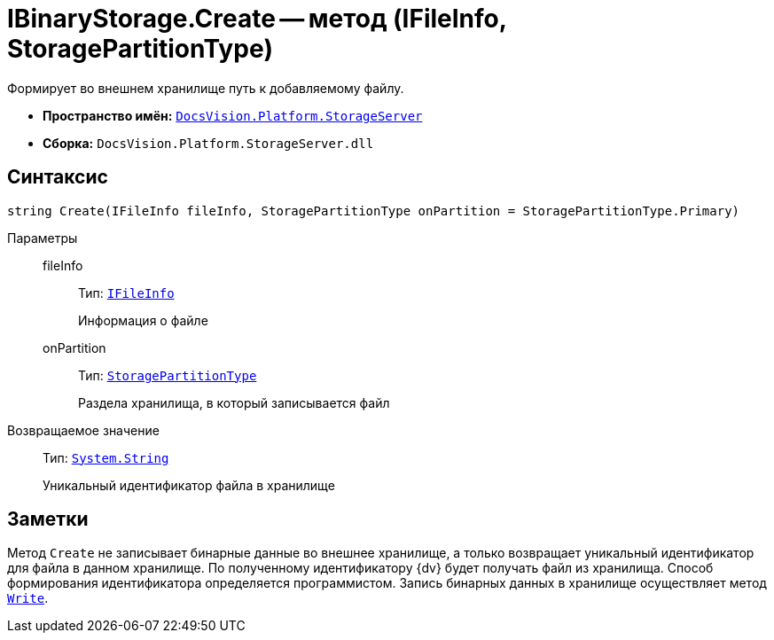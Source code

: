 = IBinaryStorage.Create -- метод (IFileInfo, StoragePartitionType)

Формирует во внешнем хранилище путь к добавляемому файлу.

* *Пространство имён:* `xref:StorageServer_NS.adoc[DocsVision.Platform.StorageServer]`
* *Сборка:* `DocsVision.Platform.StorageServer.dll`

== Синтаксис

[source,csharp]
----
string Create(IFileInfo fileInfo, StoragePartitionType onPartition = StoragePartitionType.Primary)
----

Параметры::
fileInfo:::
Тип: `xref:Files/IFileInfo_IN.adoc[IFileInfo]`
+
Информация о файле

onPartition:::
Тип: `xref:StoragePartitionType_EN.adoc[StoragePartitionType]`
+
Раздела хранилища, в который записывается файл

Возвращаемое значение::
Тип: `http://msdn.microsoft.com/ru-ru/library/system.string.aspx[System.String]`
+
Уникальный идентификатор файла в хранилище

== Заметки

Метод `Create` не записывает бинарные данные во внешнее хранилище, а только возвращает уникальный идентификатор для файла в данном хранилище. По полученному идентификатору {dv} будет получать файл из хранилища. Способ формирования идентификатора определяется программистом. Запись бинарных данных в хранилище осуществляет метод `xref:IBinaryStorage.Write_MT.adoc[Write]`.
